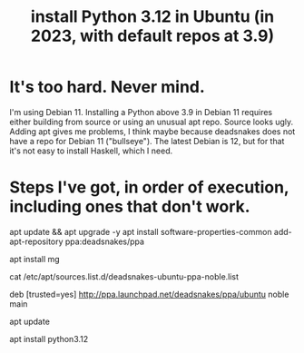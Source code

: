 :PROPERTIES:
:ID:       9efac453-223b-47c4-8d31-0e5d7702feb9
:END:
#+title: install Python 3.12 in Ubuntu (in 2023, with default repos at 3.9)
* It's too hard. Never mind.
  I'm using Debian 11.
  Installing a Python above 3.9 in Debian 11 requires either building from source or using an unusual apt repo. Source looks ugly. Adding apt gives me problems, I think maybe because deadsnakes does not have a repo for Debian 11 ("bullseye").
  The latest Debian is 12, but for that it's not easy to install Haskell, which I need.
* Steps I've got, in order of execution, including ones that don't work.
apt update && apt upgrade -y
apt install software-properties-common
add-apt-repository ppa:deadsnakes/ppa

# TEMPORARY, to edit sources
apt install mg

# Mark deadsnakes repo as trusted.
# The result should be that when I run this:
  cat /etc/apt/sources.list.d/deadsnakes-ubuntu-ppa-noble.list
# I see this
  deb [trusted=yes] http://ppa.launchpad.net/deadsnakes/ppa/ubuntu noble main
  # deb-src http://ppa.launchpad.net/deadsnakes/ppa/ubuntu noble main

# PROBLEM: My chosen mirror appears to be down.
# Changing some URL might fix that.

# PROBLEM? Maybe I shouldn't be using "noble" or "main".
# Try making it look more like the entries in /etc/apt/sources.list

apt update
  # or maybe
  # apt update --allow-unauthenticated
apt install python3.12
  # apt install python3.12 --allow-unauthenticated
